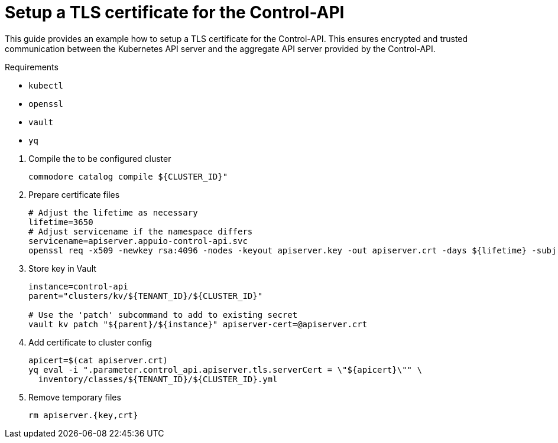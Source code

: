 = Setup a TLS certificate for the Control-API

This guide provides an example how to setup a TLS certificate for the Control-API.
This ensures encrypted and trusted communication between the Kubernetes API server and the aggregate API server provided by the Control-API.

====
Requirements

* `kubectl`
* `openssl`
* `vault`
* `yq`
====

. Compile the to be configured cluster
+
[source,bash]
----
commodore catalog compile ${CLUSTER_ID}"
----

. Prepare certificate files
+
[source,bash]
----
# Adjust the lifetime as necessary
lifetime=3650
# Adjust servicename if the namespace differs
servicename=apiserver.appuio-control-api.svc
openssl req -x509 -newkey rsa:4096 -nodes -keyout apiserver.key -out apiserver.crt -days ${lifetime} -subj '/CN=${servicename}' -addext 'subjectAltName = DNS:${servicename}'
----

. Store key in Vault
+
[source,bash]
----
instance=control-api
parent="clusters/kv/${TENANT_ID}/${CLUSTER_ID}"

# Use the 'patch' subcommand to add to existing secret
vault kv patch "${parent}/${instance}" apiserver-cert=@apiserver.crt
----

. Add certificate to cluster config
+
[source,bash]
----
apicert=$(cat apiserver.crt)
yq eval -i ".parameter.control_api.apiserver.tls.serverCert = \"${apicert}\"" \
  inventory/classes/${TENANT_ID}/${CLUSTER_ID}.yml
----

. Remove temporary files
+
[source,bash]
----
rm apiserver.{key,crt}
----
